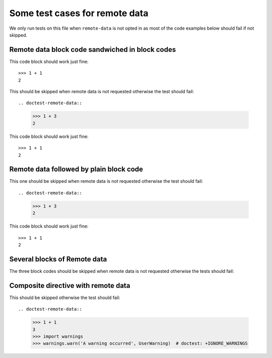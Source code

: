 Some test cases for remote data
*******************************

We only run tests on this file when ``remote-data`` is not opted in as most
of the code examples below should fail if not skipped.


Remote data block code sandwiched in block codes
================================================

This code block should work just fine::

    >>> 1 + 1
    2

This should be skipped when remote data is not requested
otherwise the test should fail::

.. doctest-remote-data::

    >>> 1 + 3
    2

This code block should work just fine::

    >>> 1 + 1
    2


Remote data followed by plain block code
========================================

This one should be skipped when remote data is not requested
otherwise the test should fail::

.. doctest-remote-data::

    >>> 1 + 3
    2

This code block should work just fine::

    >>> 1 + 1
    2


Several blocks of Remote data
=============================

The three block codes should be skipped when remote data
is not requested otherwise the tests should fail:

.. doctest-remote-data::

    >>> 1 + 3
    2

.. doctest-remote-data::

    >>> 1 + 4
    2

.. doctest-remote-data::

    >>> 1 + 5
    2

Composite directive with remote data
====================================

This should be skipped otherwise the test should fail::

.. doctest-remote-data::

    >>> 1 + 1
    3
    >>> import warnings
    >>> warnings.warn('A warning occurred', UserWarning)  # doctest: +IGNORE_WARNINGS
